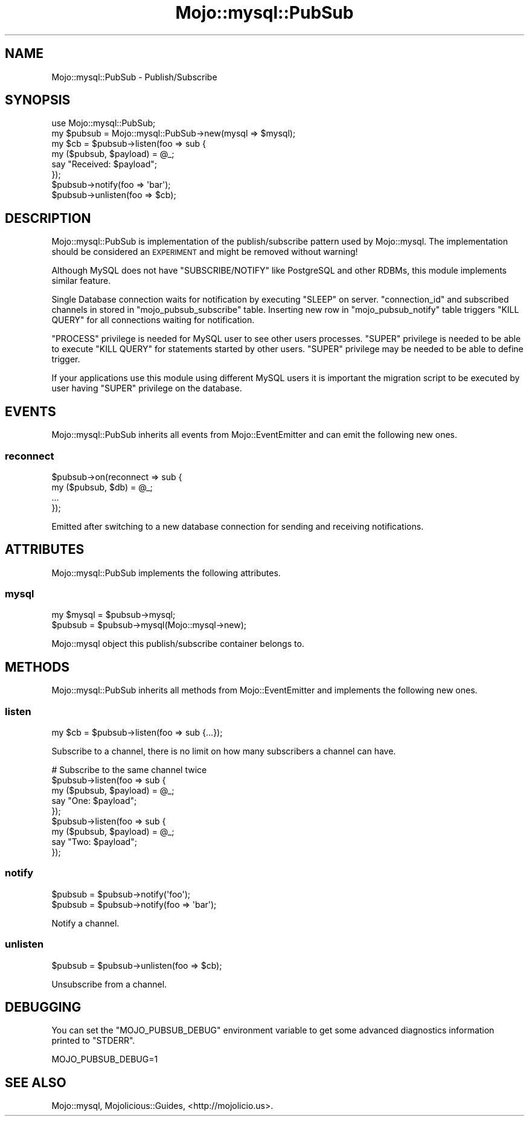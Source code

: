 .\" Automatically generated by Pod::Man 4.14 (Pod::Simple 3.40)
.\"
.\" Standard preamble:
.\" ========================================================================
.de Sp \" Vertical space (when we can't use .PP)
.if t .sp .5v
.if n .sp
..
.de Vb \" Begin verbatim text
.ft CW
.nf
.ne \\$1
..
.de Ve \" End verbatim text
.ft R
.fi
..
.\" Set up some character translations and predefined strings.  \*(-- will
.\" give an unbreakable dash, \*(PI will give pi, \*(L" will give a left
.\" double quote, and \*(R" will give a right double quote.  \*(C+ will
.\" give a nicer C++.  Capital omega is used to do unbreakable dashes and
.\" therefore won't be available.  \*(C` and \*(C' expand to `' in nroff,
.\" nothing in troff, for use with C<>.
.tr \(*W-
.ds C+ C\v'-.1v'\h'-1p'\s-2+\h'-1p'+\s0\v'.1v'\h'-1p'
.ie n \{\
.    ds -- \(*W-
.    ds PI pi
.    if (\n(.H=4u)&(1m=24u) .ds -- \(*W\h'-12u'\(*W\h'-12u'-\" diablo 10 pitch
.    if (\n(.H=4u)&(1m=20u) .ds -- \(*W\h'-12u'\(*W\h'-8u'-\"  diablo 12 pitch
.    ds L" ""
.    ds R" ""
.    ds C` ""
.    ds C' ""
'br\}
.el\{\
.    ds -- \|\(em\|
.    ds PI \(*p
.    ds L" ``
.    ds R" ''
.    ds C`
.    ds C'
'br\}
.\"
.\" Escape single quotes in literal strings from groff's Unicode transform.
.ie \n(.g .ds Aq \(aq
.el       .ds Aq '
.\"
.\" If the F register is >0, we'll generate index entries on stderr for
.\" titles (.TH), headers (.SH), subsections (.SS), items (.Ip), and index
.\" entries marked with X<> in POD.  Of course, you'll have to process the
.\" output yourself in some meaningful fashion.
.\"
.\" Avoid warning from groff about undefined register 'F'.
.de IX
..
.nr rF 0
.if \n(.g .if rF .nr rF 1
.if (\n(rF:(\n(.g==0)) \{\
.    if \nF \{\
.        de IX
.        tm Index:\\$1\t\\n%\t"\\$2"
..
.        if !\nF==2 \{\
.            nr % 0
.            nr F 2
.        \}
.    \}
.\}
.rr rF
.\" ========================================================================
.\"
.IX Title "Mojo::mysql::PubSub 3"
.TH Mojo::mysql::PubSub 3 "2020-09-05" "perl v5.32.0" "User Contributed Perl Documentation"
.\" For nroff, turn off justification.  Always turn off hyphenation; it makes
.\" way too many mistakes in technical documents.
.if n .ad l
.nh
.SH "NAME"
Mojo::mysql::PubSub \- Publish/Subscribe
.SH "SYNOPSIS"
.IX Header "SYNOPSIS"
.Vb 1
\&  use Mojo::mysql::PubSub;
\&
\&  my $pubsub = Mojo::mysql::PubSub\->new(mysql => $mysql);
\&  my $cb = $pubsub\->listen(foo => sub {
\&    my ($pubsub, $payload) = @_;
\&    say "Received: $payload";
\&  });
\&  $pubsub\->notify(foo => \*(Aqbar\*(Aq);
\&  $pubsub\->unlisten(foo => $cb);
.Ve
.SH "DESCRIPTION"
.IX Header "DESCRIPTION"
Mojo::mysql::PubSub is implementation of the publish/subscribe pattern used
by Mojo::mysql. The implementation should be considered an \s-1EXPERIMENT\s0 and
might be removed without warning!
.PP
Although MySQL does not have \f(CW\*(C`SUBSCRIBE/NOTIFY\*(C'\fR like PostgreSQL and other RDBMs,
this module implements similar feature.
.PP
Single Database connection waits for notification by executing \f(CW\*(C`SLEEP\*(C'\fR on server.
\&\f(CW\*(C`connection_id\*(C'\fR and subscribed channels in stored in \f(CW\*(C`mojo_pubsub_subscribe\*(C'\fR table.
Inserting new row in \f(CW\*(C`mojo_pubsub_notify\*(C'\fR table triggers \f(CW\*(C`KILL QUERY\*(C'\fR for
all connections waiting for notification.
.PP
\&\f(CW\*(C`PROCESS\*(C'\fR privilege is needed for MySQL user to see other users processes.
\&\f(CW\*(C`SUPER\*(C'\fR privilege is needed to be able to execute \f(CW\*(C`KILL QUERY\*(C'\fR for statements
started by other users. 
\&\f(CW\*(C`SUPER\*(C'\fR privilege may be needed to be able to define trigger.
.PP
If your applications use this module using different MySQL users it is important
the migration script to be executed by user having \f(CW\*(C`SUPER\*(C'\fR privilege on the database.
.SH "EVENTS"
.IX Header "EVENTS"
Mojo::mysql::PubSub inherits all events from Mojo::EventEmitter and can
emit the following new ones.
.SS "reconnect"
.IX Subsection "reconnect"
.Vb 4
\&  $pubsub\->on(reconnect => sub {
\&    my ($pubsub, $db) = @_;
\&    ...
\&  });
.Ve
.PP
Emitted after switching to a new database connection for sending and receiving
notifications.
.SH "ATTRIBUTES"
.IX Header "ATTRIBUTES"
Mojo::mysql::PubSub implements the following attributes.
.SS "mysql"
.IX Subsection "mysql"
.Vb 2
\&  my $mysql = $pubsub\->mysql;
\&  $pubsub   = $pubsub\->mysql(Mojo::mysql\->new);
.Ve
.PP
Mojo::mysql object this publish/subscribe container belongs to.
.SH "METHODS"
.IX Header "METHODS"
Mojo::mysql::PubSub inherits all methods from Mojo::EventEmitter and
implements the following new ones.
.SS "listen"
.IX Subsection "listen"
.Vb 1
\&  my $cb = $pubsub\->listen(foo => sub {...});
.Ve
.PP
Subscribe to a channel, there is no limit on how many subscribers a channel can
have.
.PP
.Vb 9
\&  # Subscribe to the same channel twice
\&  $pubsub\->listen(foo => sub {
\&    my ($pubsub, $payload) = @_;
\&    say "One: $payload";
\&  });
\&  $pubsub\->listen(foo => sub {
\&    my ($pubsub, $payload) = @_;
\&    say "Two: $payload";
\&  });
.Ve
.SS "notify"
.IX Subsection "notify"
.Vb 2
\&  $pubsub = $pubsub\->notify(\*(Aqfoo\*(Aq);
\&  $pubsub = $pubsub\->notify(foo => \*(Aqbar\*(Aq);
.Ve
.PP
Notify a channel.
.SS "unlisten"
.IX Subsection "unlisten"
.Vb 1
\&  $pubsub = $pubsub\->unlisten(foo => $cb);
.Ve
.PP
Unsubscribe from a channel.
.SH "DEBUGGING"
.IX Header "DEBUGGING"
You can set the \f(CW\*(C`MOJO_PUBSUB_DEBUG\*(C'\fR environment variable to get some
advanced diagnostics information printed to \f(CW\*(C`STDERR\*(C'\fR.
.PP
.Vb 1
\&  MOJO_PUBSUB_DEBUG=1
.Ve
.SH "SEE ALSO"
.IX Header "SEE ALSO"
Mojo::mysql, Mojolicious::Guides, <http://mojolicio.us>.
